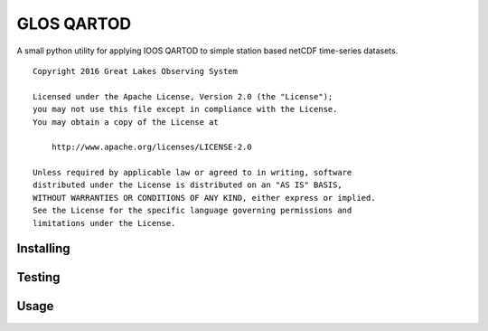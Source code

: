 GLOS QARTOD
===========

A small python utility for applying IOOS QARTOD to simple station based netCDF
time-series datasets.

::

   Copyright 2016 Great Lakes Observing System

   Licensed under the Apache License, Version 2.0 (the "License");
   you may not use this file except in compliance with the License.
   You may obtain a copy of the License at

       http://www.apache.org/licenses/LICENSE-2.0

   Unless required by applicable law or agreed to in writing, software
   distributed under the License is distributed on an "AS IS" BASIS,
   WITHOUT WARRANTIES OR CONDITIONS OF ANY KIND, either express or implied.
   See the License for the specific language governing permissions and
   limitations under the License.

Installing
----------

Testing
-------

Usage
-----

